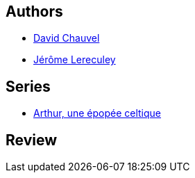 :jbake-type: post
:jbake-status: published
:jbake-title: Arthur le Combattant (Arthur, une épopée celtique, #2)
:jbake-tags:  combat, fable, guerre, rayon-bd,_année_2010,_mois_janv.,_note_5,fantasy,read
:jbake-date: 2010-01-19
:jbake-depth: ../../
:jbake-uri: goodreads/books/9782840553038.adoc
:jbake-bigImage: https://i.gr-assets.com/images/S/compressed.photo.goodreads.com/books/1379600707l/5952776._SX98_.jpg
:jbake-smallImage: https://i.gr-assets.com/images/S/compressed.photo.goodreads.com/books/1379600707l/5952776._SX50_.jpg
:jbake-source: https://www.goodreads.com/book/show/5952776
:jbake-style: goodreads goodreads-book

++++
<div class="book-description">

</div>
++++


## Authors
* link:../authors/123874.html[David Chauvel]
* link:../authors/208441.html[Jérôme Lereculey]

## Series
* link:../series/Arthur__une_epopee_celtique.html[Arthur, une épopée celtique]

## Review

++++

++++